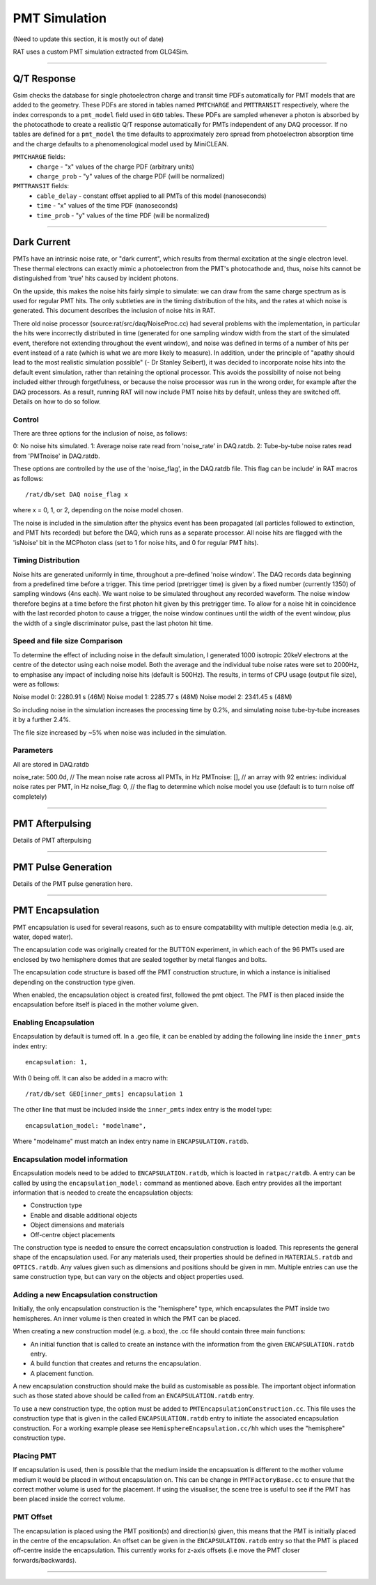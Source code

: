 PMT Simulation
--------------
(Need to update this section, it is mostly out of date)

RAT uses a custom PMT simulation extracted from GLG4Sim.

----------------

Q/T Response
````````````
Gsim checks the database for single photoelectron charge and transit time PDFs
automatically for PMT models that are added to the geometry. These PDFs are
stored in tables named ``PMTCHARGE`` and ``PMTTRANSIT`` respectively, where the
index corresponds to a ``pmt_model`` field used in ``GEO`` tables. These PDFs
are sampled whenever a photon is absorbed by the photocathode to create a
realistic Q/T response automatically for PMTs independent of any DAQ processor.
If no tables are defined for a ``pmt_model`` the time defaults to approximately
zero spread from photoelectron absorption time and the charge defaults to a
phenomenological model used by MiniCLEAN.

``PMTCHARGE`` fields:
 * ``charge`` - "x" values of the charge PDF (arbitrary units)
 * ``charge_prob`` - "y" values of the charge PDF (will be normalized)
 
 
``PMTTRANSIT`` fields:
 * ``cable_delay`` - constant offset applied to all PMTs of this model (nanoseconds)
 * ``time`` - "x" values of the time PDF (nanoseconds)
 * ``time_prob`` - "y" values of the time PDF (will be normalized)

----------------

Dark Current
````````````

PMTs have an intrinsic noise rate, or "dark current", which results from
thermal excitation at the single electron level.  These thermal electrons can
exactly mimic a photoelectron from the PMT's photocathode and, thus, noise hits
cannot be distinguished from 'true' hits caused by incident photons.

On the upside, this makes the noise hits fairly simple to simulate: we can draw
from the same charge spectrum as is used for regular PMT hits.  The only
subtleties are in the timing distribution of the hits, and the rates at which
noise is generated.  This document describes the inclusion of noise hits in
RAT.

There old noise processor (source:rat/src/daq/NoiseProc.cc) had several
problems with the implementation, in particular the hits were incorrectly
distributed in time (generated for one sampling window width from the start of
the simulated event, therefore not extending throughout the event window), and
noise was defined in terms of a number of hits per event instead of a rate
(which is what we are more likely to measure).  In addition, under the
principle of "apathy should lead to the most realistic simulation possible" (-
Dr Stanley Seibert), it was decided to incorporate noise hits into the default
event simulation, rather than retaining the optional processor.  This avoids
the possibility of noise not being included either through forgetfulness, or
because the noise processor was run in the wrong order, for example after the
DAQ processors.  As a result, running RAT will now include PMT noise hits by
default, unless they are switched off.  Details on how to do so follow.

Control
'''''''
There are three options for the inclusion of noise, as follows:

0: No noise hits simulated.
1: Average noise rate read from 'noise_rate' in DAQ.ratdb.
2: Tube-by-tube noise rates read from 'PMTnoise' in DAQ.ratdb.

These options are controlled by the use of the 'noise_flag', in the DAQ.ratdb
file.  This flag can be include' in RAT macros as follows::

    /rat/db/set DAQ noise_flag x

where x = 0, 1, or 2, depending on the noise model chosen.

The noise is included in the simulation after the physics event has been
propagated (all particles followed to extinction, and PMT hits recorded) but
before the DAQ, which runs as a separate processor. All noise hits are flagged
with the 'isNoise' bit in the MCPhoton class (set to 1 for noise hits, and 0
for regular PMT hits).

Timing Distribution
'''''''''''''''''''
Noise hits are generated uniformly in time, throughout a pre-defined 'noise
window'.  The DAQ records data beginning from a predefined time before a
trigger.  This time period (pretrigger time) is given by a fixed number
(currently 1350) of sampling windows (4ns each).  We want noise to be simulated
throughout any recorded waveform.  The noise window therefore begins at a time
before the first photon hit given by this pretrigger time.  To allow for a
noise hit in coincidence with the last recorded photon to cause a trigger, the
noise window continues until the width of the event window, plus the width of a
single discriminator pulse, past the last photon hit time.

Speed and file size Comparison
''''''''''''''''''''''''''''''
To determine the effect of including noise in the default simulation, I
generated 1000 isotropic 20keV electrons at the centre of the detector using
each noise model.  Both the average and the individual tube noise rates were
set to 2000Hz, to emphasise any impact of including noise hits (default is
500Hz).  The results, in terms of CPU usage (output file size), were as
follows:

Noise model 0: 2280.91 s (46M)
Noise model 1: 2285.77 s (48M)
Noise model 2: 2341.45 s (48M)

So including noise in the simulation increases the processing time by 0.2%, and
simulating noise tube-by-tube increases it by a further 2.4%.

The file size increased by ~5% when noise was included in the simulation.

Parameters
''''''''''
All are stored in DAQ.ratdb

noise_rate: 500.0d, // The mean noise rate across all PMTs, in Hz
PMTnoise: [], // an array with 92 entries: individual noise rates per PMT, in Hz
noise_flag: 0, // the flag to determine which noise model you use (default is to turn noise off completely)

----------------

PMT Afterpulsing
`````````````````

Details of PMT afterpulsing

----------------

PMT Pulse Generation
````````````````````

Details of the PMT pulse generation here.

----------------

PMT Encapsulation
`````````````````

PMT encapsulation is used for several reasons, such as to ensure compatability with multiple detection media (e.g. air, water, doped water).

The encapsulation code was originally created for the BUTTON experiment, in which each of the 96 PMTs used are enclosed by two hemisphere domes that are sealed together by metal flanges and bolts.

The encapsulation code structure is based off the PMT construction structure, in which a instance is initialised depending on the construction type given.

When enabled, the encapsulation object is created first, followed the pmt object. The PMT is then placed inside the encapsulation before itself is placed in the mother volume given.

Enabling Encapsulation
''''''''''
Encapsulation by default is turned off. 
In a .geo file, it can be enabled by adding the following line inside the ``inner_pmts`` index entry: ::

    encapsulation: 1,

With 0 being off.
It can also be added in a macro with: ::

    /rat/db/set GEO[inner_pmts] encapsulation 1

The other line that must be included inside the ``inner_pmts`` index entry is the model type: ::

    encapsulation_model: "modelname",

Where "modelname" must match an index entry name in ``ENCAPSULATION.ratdb``.

Encapsulation model information
''''''''''
Encapsulation models need to be added to ``ENCAPSULATION.ratdb``, which is loacted in ``ratpac/ratdb``. 
A entry can be called by using the ``encapsulation_model:`` command as mentioned above.
Each entry provides all the important information that is needed to create the encapsulation objects:

* Construction type
* Enable and disable additional objects
* Object dimensions and materials
* Off-centre object placements

The construction type is needed to ensure the correct encapsulation construction is loaded. This represents the general shape of the encapsulation used.
For any materials used, their properties should be defined in ``MATERIALS.ratdb`` and ``OPTICS.ratdb``.
Any values given such as dimensions and positions should be given in mm.
Multiple entries can use the same construction type, but can vary on the objects and object properties used.

Adding a new Encapsulation construction
''''''''''
Initially, the only encapsulation construction is the "hemisphere" type, which encapsulates the PMT inside two hemispheres.
An inner volume is then created in which the PMT can be placed.

When creating a new construction model (e.g. a box), the .cc file should contain three main functions:

* An initial function that is called to create an instance with the information from the given ``ENCAPSULATION.ratdb`` entry.
* A build function that creates and returns the encapsulation.
* A placement function.

A new encapsulation construction should make the build as customisable as possible.
The important object information such as those stated above should be called from an ``ENCAPSULATION.ratdb`` entry.

To use a new construction type, the option must be added to ``PMTEncapsulationConstruction.cc``.
This file uses the construction type that is given in the called ``ENCAPSULATION.ratdb`` entry to initiate the associated encapsulation construction.
For a working example please see ``HemisphereEncapsulation.cc/hh`` which uses the "hemisphere" construction type.

Placing PMT
''''''''''
If encapsulation is used, then is possible that the medium inside the encapsuation is different to the mother volume medium it would be placed in without encapsulation on.
This can be change in ``PMTFactoryBase.cc`` to ensure that the correct mother volume is used for the placement. If using the visualiser, the scene tree is useful to see if the PMT has been placed inside the correct volume.


PMT Offset
''''''''''
The encapsulation is placed using the PMT position(s) and direction(s) given, this means that the PMT is initially placed in the centre of the encapsulation. 
An offset can be given in the ``ENCAPSULATION.ratdb`` entry so that the PMT is placed off-centre inside the encapsulation. This currently works for z-axis offsets (i.e move the PMT closer forwards/backwards). 

----------------
